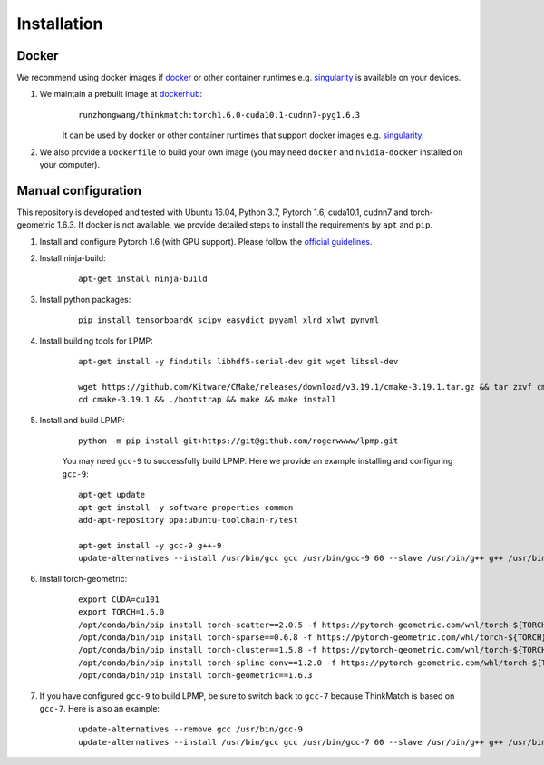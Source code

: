 =============
Installation
=============
Docker
-----------
We recommend using docker images if docker_ or other container runtimes e.g. singularity_ is available on your devices.

1. We maintain a prebuilt image at dockerhub_:
    ::

        runzhongwang/thinkmatch:torch1.6.0-cuda10.1-cudnn7-pyg1.6.3

    It can be used by docker or other container runtimes that support docker images e.g. singularity_.
#. We also provide a ``Dockerfile`` to build your own image (you may need ``docker`` and ``nvidia-docker`` installed on your computer).

.. _docker: https://www.docker.com/
.. _dockerhub: https://hub.docker.com/r/runzhongwang/thinkmatch
.. _singularity: https://sylabs.io/singularity/

Manual configuration
--------------------------

This repository is developed and tested with Ubuntu 16.04, Python 3.7, Pytorch 1.6, cuda10.1, cudnn7 and torch-geometric 1.6.3.
If docker is not available, we provide detailed steps to install the requirements by ``apt`` and ``pip``.

1. Install and configure Pytorch 1.6 (with GPU support). Please follow the `official guidelines <https://pytorch.org/get-started/locally/>`_.
#. Install ninja-build:
    ::

        apt-get install ninja-build

#. Install python packages:
    ::

        pip install tensorboardX scipy easydict pyyaml xlrd xlwt pynvml

#. Install building tools for LPMP:
    ::

        apt-get install -y findutils libhdf5-serial-dev git wget libssl-dev

        wget https://github.com/Kitware/CMake/releases/download/v3.19.1/cmake-3.19.1.tar.gz && tar zxvf cmake-3.19.1.tar.gz
        cd cmake-3.19.1 && ./bootstrap && make && make install

#. Install and build LPMP:
    ::

        python -m pip install git+https://git@github.com/rogerwwww/lpmp.git

    You may need ``gcc-9`` to successfully build LPMP. Here we provide an example installing and configuring ``gcc-9``:
    ::

       apt-get update
       apt-get install -y software-properties-common
       add-apt-repository ppa:ubuntu-toolchain-r/test

       apt-get install -y gcc-9 g++-9
       update-alternatives --install /usr/bin/gcc gcc /usr/bin/gcc-9 60 --slave /usr/bin/g++ g++ /usr/bin/g++-9

#. Install torch-geometric:
    ::

        export CUDA=cu101
        export TORCH=1.6.0
        /opt/conda/bin/pip install torch-scatter==2.0.5 -f https://pytorch-geometric.com/whl/torch-${TORCH}+${CUDA}.html
        /opt/conda/bin/pip install torch-sparse==0.6.8 -f https://pytorch-geometric.com/whl/torch-${TORCH}+${CUDA}.html
        /opt/conda/bin/pip install torch-cluster==1.5.8 -f https://pytorch-geometric.com/whl/torch-${TORCH}+${CUDA}.html
        /opt/conda/bin/pip install torch-spline-conv==1.2.0 -f https://pytorch-geometric.com/whl/torch-${TORCH}+${CUDA}.html
        /opt/conda/bin/pip install torch-geometric==1.6.3

#. If you have configured ``gcc-9`` to build LPMP, be sure to switch back to ``gcc-7`` because ThinkMatch is based on ``gcc-7``. Here is also an example:
    ::

        update-alternatives --remove gcc /usr/bin/gcc-9
        update-alternatives --install /usr/bin/gcc gcc /usr/bin/gcc-7 60 --slave /usr/bin/g++ g++ /usr/bin/g++-7

